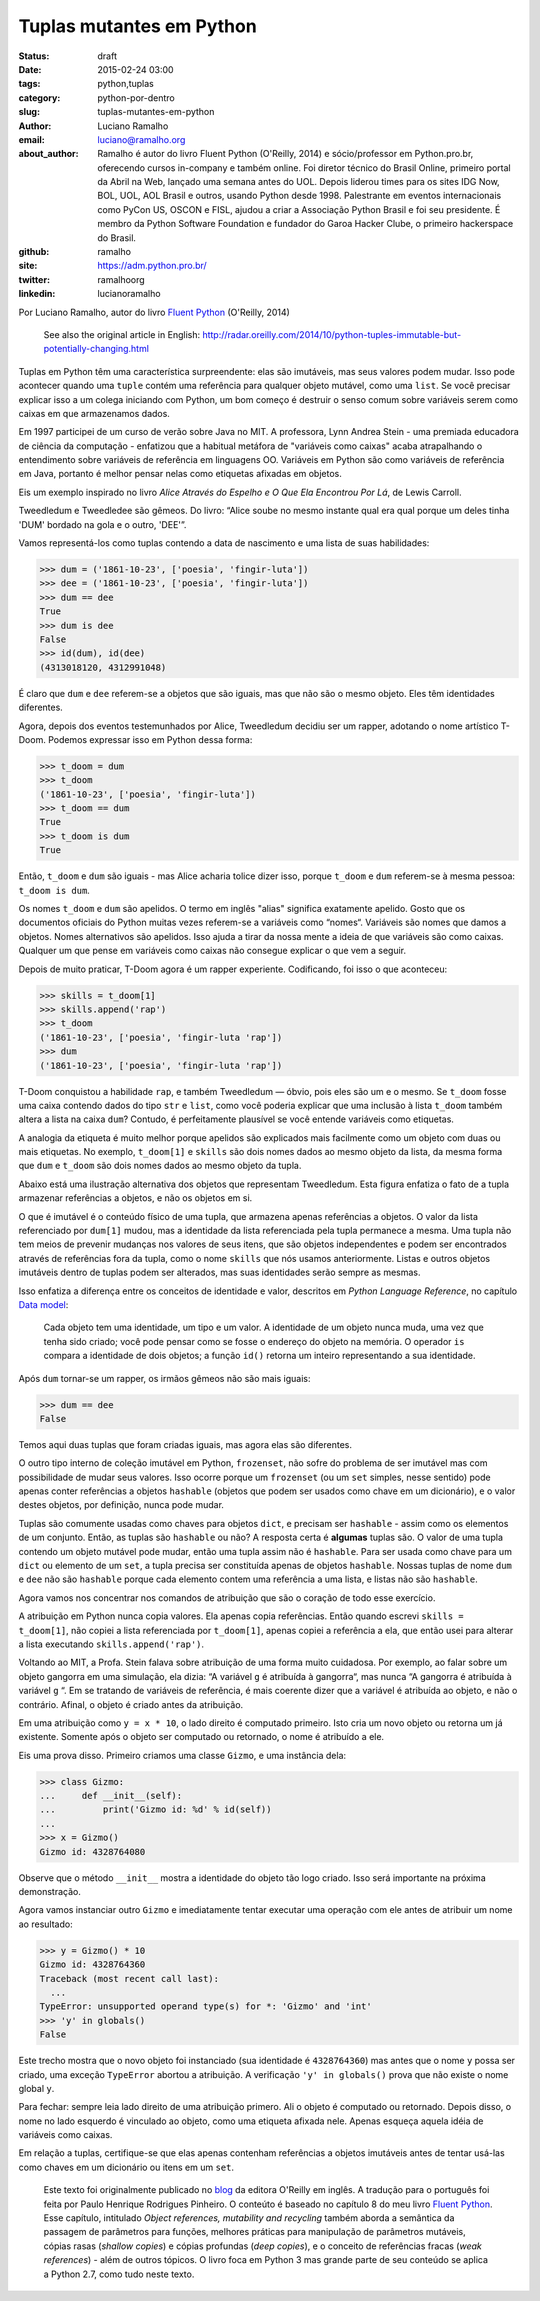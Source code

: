 Tuplas mutantes em Python
=========================

:status: draft
:date: 2015-02-24 03:00
:tags: python,tuplas
:category: python-por-dentro
:slug: tuplas-mutantes-em-python
:author: Luciano Ramalho
:email:  luciano@ramalho.org
:about_author: Ramalho é autor do livro Fluent Python (O'Reilly, 2014) e sócio/professor em Python.pro.br, oferecendo cursos in-company e também online. Foi diretor técnico do Brasil Online, primeiro portal da Abril na Web, lançado uma semana antes do UOL. Depois liderou times para os sites IDG Now, BOL, UOL, AOL Brasil e outros, usando Python desde 1998. Palestrante em eventos internacionais como PyCon US, OSCON e FISL, ajudou a criar a Associação Python Brasil e foi seu presidente. É membro da Python Software Foundation e fundador do Garoa Hacker Clube, o primeiro hackerspace do Brasil.
:github: ramalho
:site: https://adm.python.pro.br/
:twitter: ramalhoorg
:linkedin: lucianoramalho


Por Luciano Ramalho, autor do livro `Fluent Python`_ (O'Reilly, 2014)

    See also the original article in English: http://radar.oreilly.com/2014/10/python-tuples-immutable-but-potentially-changing.html


Tuplas em Python têm uma característica surpreendente: elas são imutáveis, mas seus valores podem mudar. Isso pode acontecer quando uma ``tuple`` contém uma referência para qualquer objeto mutável, como uma ``list``. Se você precisar explicar isso a um colega iniciando com Python, um bom começo é destruir o senso comum sobre variáveis serem como caixas em que armazenamos dados.

Em 1997 participei de um curso de verão sobre Java no MIT. A professora, Lynn Andrea Stein - uma premiada educadora de ciência da computação - enfatizou que a habitual metáfora de "variáveis como caixas" acaba atrapalhando o entendimento sobre variáveis de referência em linguagens OO. Variáveis em Python são como variáveis de referência em Java, portanto é melhor pensar nelas como etiquetas afixadas em objetos.

Eis um exemplo inspirado no livro *Alice Através do Espelho e O Que Ela Encontrou Por Lá*, de Lewis Carroll.

.. image:: images/ramalho/Tweedledum-Tweedledee_500x390.png

Tweedledum e Tweedledee são gêmeos. Do livro: “Alice soube no mesmo instante qual era qual porque um deles tinha 'DUM' bordado na gola e o outro, 'DEE'”.

.. image:: images/ramalho/diagrams/dum-dee.png

Vamos representá-los como tuplas contendo a data de nascimento e uma lista de suas habilidades:

.. code-block:: python

    >>> dum = ('1861-10-23', ['poesia', 'fingir-luta'])
    >>> dee = ('1861-10-23', ['poesia', 'fingir-luta'])
    >>> dum == dee
    True
    >>> dum is dee
    False
    >>> id(dum), id(dee)
    (4313018120, 4312991048)


É claro que ``dum`` e ``dee`` referem-se a objetos que são iguais, mas que não são o mesmo objeto. Eles têm identidades diferentes.

Agora, depois dos eventos testemunhados por Alice, Tweedledum decidiu ser um rapper, adotando o nome artístico T-Doom. Podemos expressar isso em Python dessa forma:

.. code-block:: python

    >>> t_doom = dum
    >>> t_doom
    ('1861-10-23', ['poesia', 'fingir-luta'])
    >>> t_doom == dum
    True
    >>> t_doom is dum
    True

Então, ``t_doom`` e ``dum`` são iguais - mas Alice acharia tolice dizer isso, porque ``t_doom`` e ``dum`` referem-se à mesma pessoa: ``t_doom is dum``.

.. image:: images/ramalho/diagrams/dum-t_doom-dee.png

Os nomes ``t_doom`` e ``dum`` são apelidos. O termo em inglês "alias" significa exatamente apelido. Gosto que os documentos oficiais do Python muitas vezes referem-se a variáveis como “nomes“. Variáveis são nomes que damos a objetos. Nomes alternativos são apelidos. Isso ajuda a tirar da nossa mente a ideia de que variáveis são como caixas. Qualquer um que pense em variáveis como caixas não consegue explicar o que vem a seguir.

Depois de muito praticar, T-Doom agora é um rapper experiente. Codificando, foi isso o que aconteceu:

.. code-block:: python

    >>> skills = t_doom[1]
    >>> skills.append('rap')
    >>> t_doom
    ('1861-10-23', ['poesia', 'fingir-luta 'rap'])
    >>> dum
    ('1861-10-23', ['poesia', 'fingir-luta 'rap'])

T-Doom conquistou a habilidade ``rap``, e também Tweedledum — óbvio, pois eles são um e o mesmo. Se ``t_doom`` fosse uma caixa contendo dados do tipo ``str`` e ``list``, como você poderia explicar que uma inclusão à lista ``t_doom`` também altera a lista na caixa ``dum``?  Contudo, é perfeitamente plausível se você entende variáveis como etiquetas.

A analogia da etiqueta é muito melhor porque apelidos são explicados mais facilmente como um objeto com duas ou mais etiquetas. No exemplo, ``t_doom[1]`` e ``skills`` são dois nomes dados ao mesmo objeto da lista, da mesma forma que ``dum`` e ``t_doom`` são dois nomes dados ao mesmo objeto da tupla.

Abaixo está uma ilustração alternativa dos objetos que representam Tweedledum. Esta figura enfatiza o fato de a tupla armazenar referências a objetos, e não os objetos em si.

.. image:: images/ramalho/diagrams/dum-skills-references.png

O que é imutável é o conteúdo físico de uma tupla, que armazena apenas referências a objetos. O valor da lista referenciado por ``dum[1]`` mudou, mas a identidade da lista referenciada pela tupla permanece a mesma. Uma tupla não tem meios de prevenir mudanças nos valores de seus itens, que são objetos independentes e podem ser encontrados através de referências fora da tupla, como o nome ``skills`` que nós usamos anteriormente. Listas e outros objetos imutáveis dentro de tuplas podem ser alterados, mas suas identidades serão sempre as mesmas.

Isso enfatiza a diferença entre os conceitos de identidade e valor, descritos em *Python Language Reference*, no capítulo `Data model`_:

    Cada objeto tem uma identidade, um tipo e um valor. A identidade de um objeto nunca muda, uma vez que tenha sido criado; você pode pensar como se fosse o endereço do objeto na memória. O operador ``is`` compara a identidade de dois objetos; a função ``id()`` retorna um inteiro representando a sua identidade.

Após ``dum`` tornar-se um rapper, os irmãos gêmeos não são mais iguais:

.. code-block:: python

    >>> dum == dee
    False

Temos aqui duas tuplas que foram criadas iguais, mas agora elas são diferentes.

O outro tipo interno de coleção imutável em Python, ``frozenset``, não sofre do problema de ser imutável mas com possibilidade de mudar seus valores. Isso ocorre porque um ``frozenset`` (ou um ``set`` simples, nesse sentido) pode apenas conter referências a objetos ``hashable`` (objetos que podem ser usados como chave em um dicionário), e o valor destes objetos, por definição, nunca pode mudar.

Tuplas são comumente usadas como chaves para objetos ``dict``, e precisam ser ``hashable`` - assim como os elementos de um conjunto. Então, as tuplas são ``hashable`` ou não? A resposta certa é **algumas** tuplas são. O valor de uma tupla contendo um objeto mutável pode mudar, então uma tupla assim não é ``hashable``. Para ser usada como chave para um ``dict`` ou elemento de um ``set``, a tupla precisa ser constituída apenas de objetos ``hashable``. Nossas tuplas de nome ``dum`` e ``dee`` não são ``hashable`` porque cada elemento contem uma referência a uma lista, e listas não são ``hashable``.

Agora vamos nos concentrar nos comandos de atribuição que são o coração de todo esse exercício.

A atribuição em Python nunca copia valores. Ela apenas copia referências. Então quando escrevi ``skills = t_doom[1]``, não copiei a lista referenciada por ``t_doom[1]``, apenas copiei a referência a ela, que então usei para alterar a lista executando ``skills.append('rap')``.

Voltando ao MIT, a Profa. Stein falava sobre atribuição de uma forma muito cuidadosa. Por exemplo, ao falar sobre um objeto gangorra em uma simulação, ela dizia: “A variável ``g`` é atribuída à gangorra“, mas nunca “A gangorra é atribuída à variável ``g`` “. Em se tratando de variáveis de referência, é mais coerente dizer que a variável é atribuída ao objeto, e não o contrário. Afinal, o objeto é criado antes da atribuição.

Em uma atribuição como ``y = x * 10``, o lado direito é computado primeiro. Isto cria um novo objeto ou retorna um já existente. Somente após o objeto ser computado ou retornado, o nome é atribuído a ele.

Eis uma prova disso. Primeiro criamos uma classe ``Gizmo``, e uma instância dela:

.. code-block:: python

    >>> class Gizmo:
    ...     def __init__(self):
    ...         print('Gizmo id: %d' % id(self))
    ...
    >>> x = Gizmo()
    Gizmo id: 4328764080

Observe que o método ``__init__`` mostra a identidade do objeto tão logo criado. Isso será importante na próxima demonstração.

Agora vamos instanciar outro ``Gizmo`` e imediatamente tentar executar uma operação com ele antes de atribuir um nome ao resultado:

.. code-block:: python

    >>> y = Gizmo() * 10
    Gizmo id: 4328764360
    Traceback (most recent call last):
      ...
    TypeError: unsupported operand type(s) for *: 'Gizmo' and 'int'
    >>> 'y' in globals()
    False

Este trecho mostra que o novo objeto foi instanciado (sua identidade é ``4328764360``) mas antes que o nome ``y`` possa ser criado, uma exceção ``TypeError`` abortou a atribuição. A verificação ``'y' in globals()`` prova que não existe o nome global ``y``.

Para fechar: sempre leia lado direito de uma atribuição primero. Ali o objeto é computado ou retornado. Depois disso, o nome no lado esquerdo é vinculado ao objeto, como uma etiqueta afixada nele. Apenas esqueça aquela idéia de variáveis como caixas.

Em relação a tuplas, certifique-se que elas apenas contenham referências a objetos imutáveis antes de tentar usá-las como chaves em um dicionário ou itens em um ``set``.

    Este texto foi originalmente publicado no `blog`_ da editora O'Reilly em inglês. A tradução para o português foi feita por Paulo Henrique Rodrigues Pinheiro. O conteúto é baseado no capítulo 8 do meu livro `Fluent Python`_. Esse capítulo, intitulado *Object references, mutability and recycling* também aborda a semântica da passagem de parâmetros para funções, melhores práticas para manipulação de parâmetros mutáveis, cópias rasas (*shallow copies*) e cópias profundas (*deep copies*), e o conceito de referências fracas (*weak references*) - além de outros tópicos. O livro foca em Python 3 mas grande parte de seu conteúdo se aplica a Python 2.7, como tudo neste texto.

.. _blog: http://radar.oreilly.com/2014/10/python-tuples-immutable-but-potentially-changing.html
.. _Fluent Python: http://shop.oreilly.com/product/0636920032519.do
.. _Data Model: https://docs.python.org/3/reference/datamodel.html#objects-values-and-types

